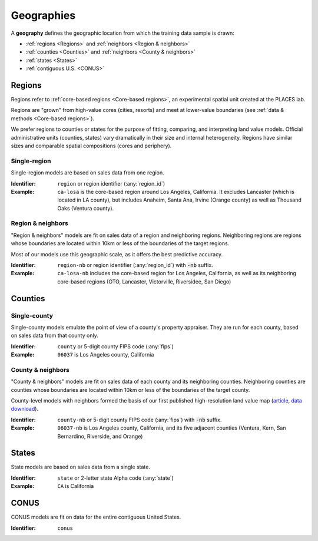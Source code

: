 Geographies
===========

A **geography** defines the geographic location from which the training data sample is drawn:

* :ref:`regions <Regions>` and :ref:`neighbors <Region & neighbors>`
* :ref:`counties <Counties>` and :ref:`neighbors <County & neighbors>`
* :ref:`states <States>`
* :ref:`contiguous U.S. <CONUS>`


*******
Regions
*******

.. image:: ../../../data/regions/regions.png
  :width: 350
  :alt: Regions
  :align: right

Regions refer to :ref:`core-based regions <Core-based regions>`, an experimental spatial unit created at the PLACES lab.

Regions are "grown" from high-value cores (cities, resorts) and meet at lower-value boundaries (see :ref:`data & methods <Core-based regions>`).

We prefer regions to counties or states for the purpose of fitting, comparing, and interpreting land value models. Official administrative units (counties, states) vary dramatically in their size and internal heterogeneity. Regions have similar sizes and comparable spatial compositions (cores and periphery).

Single-region
#############

Single-region models are based on sales data from one region.

:Identifier: ``region`` or region identifier (:any:`region_id`)
:Example: ``ca-losa`` is the core-based region around Los Angeles, California. It excludes Lancaster (which is located in LA county), but includes Anaheim, Santa Ana, Irvine (Orange county) as well as Thousand Oaks (Ventura county).


Region & neighbors
##################

"Region & neighbors" models are fit on sales data of a region and neighboring regions. Neighboring regions are regions whose boundaries are located within 10km or less of the boundaries of the target regions.

Most of our models use this geographic scale, as it offers the best predictive accuracy.

:Identifier: ``region-nb`` or region identifier (:any:`region_id`) with :code:`-nb` suffix.
:Example: ``ca-losa-nb`` includes the core-based region for Los Angeles, California, as well as its neighboring core-based regions (OTO, Lancaster, Victorville, Riversidee, San Diego)


********
Counties
********

Single-county
#############

Single-county models emulate the point of view of a county's property appraiser. They are run for each county, based on sales data from that county only.

:Identifier: ``county`` or 5-digit county FIPS code (:any:`fips`)

:Example: ``06037`` is Los Angeles county, California


County & neighbors
##################

"County & neighbors" models are fit on sales data of each county and its neighboring counties. Neighboring counties are counties whose boundaries are located within 10km or less of the boundaries of the target county.

County-level models with neighbors formed the basis of our first published high-resolution land value map (`article <https://www.pnas.org/doi/10.1073/pnas.2012865117>`_, `data download <https://doi.org/10.5061/dryad.np5hqbzq9>`_).

:Identifier: ``county-nb`` or 5-digit county FIPS code (:any:`fips`) with :code:`-nb` suffix.

:Example: ``06037-nb`` is Los Angeles county, California, and its five adjacent counties (Ventura, Kern, San Bernardino, Riverside, and Orange)


******
States
******

State models are based on sales data from a single state.

:Identifier: ``state`` or 2-letter state Alpha code (:any:`state`)
:Example: ``CA`` is California


*****
CONUS
*****

CONUS models are fit on data for the entire contiguous United States.

:Identifier: ``conus``



